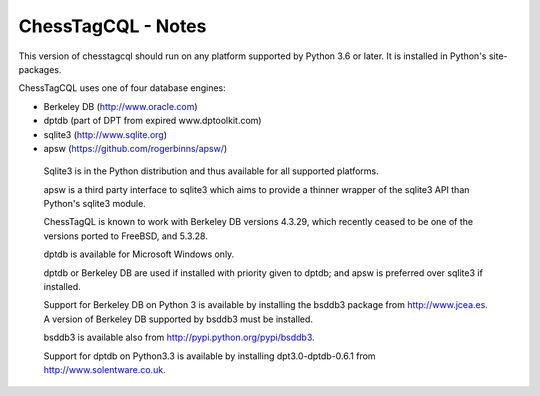 ===================
ChessTagCQL - Notes
===================


This version of chesstagcql should run on any platform supported by Python 3.6 or later.  It is installed in Python's site-packages.


ChessTagCQL uses one of four database engines:

- Berkeley DB		(http://www.oracle.com)
- dptdb		(part of DPT from expired www.dptoolkit.com)
- sqlite3		(http://www.sqlite.org)
- apsw		(https://github.com/rogerbinns/apsw/)


 Sqlite3 is in the Python distribution and thus available for all supported platforms.

 apsw is a third party interface to sqlite3 which aims to provide a thinner wrapper of the sqlite3 API than Python's sqlite3 module.

 ChessTagQL is known to work with Berkeley DB versions 4.3.29, which recently ceased to be one of the versions ported to FreeBSD, and 5.3.28.

 dptdb is available for Microsoft Windows only.

 dptdb or Berkeley DB are used if installed with priority given to dptdb; and apsw is preferred over sqlite3 if installed.

 Support for Berkeley DB on Python 3 is available by installing the bsddb3 package from http://www.jcea.es.  A version of Berkeley DB supported by bsddb3 must be installed.

 bsddb3 is available also from http://pypi.python.org/pypi/bsddb3.

 Support for dptdb on Python3.3 is available by installing dpt3.0-dptdb-0.6.1 from http://www.solentware.co.uk.
